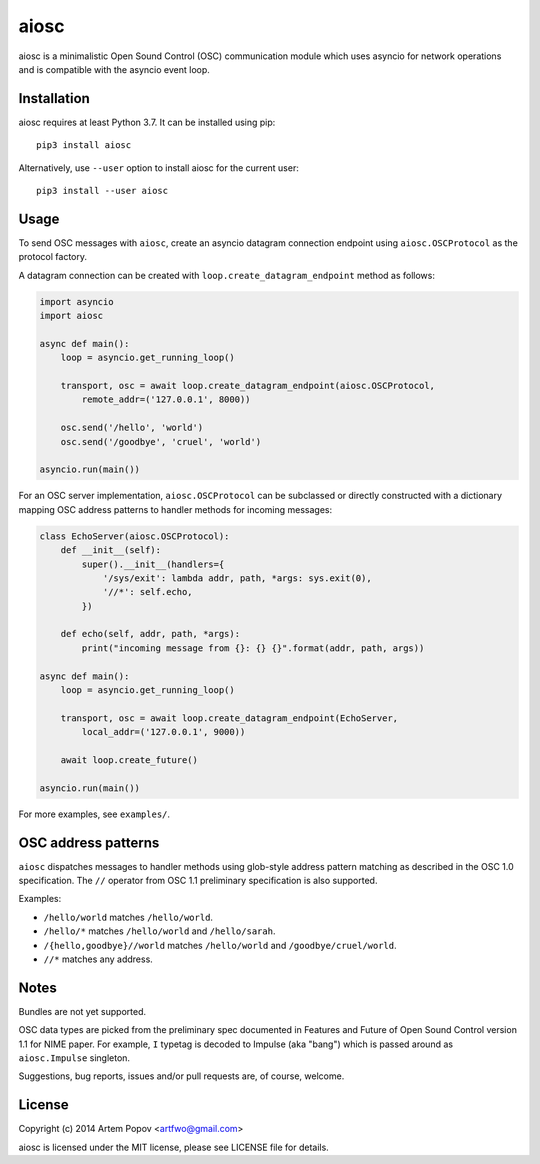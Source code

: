 =====
aiosc
=====

aiosc is a minimalistic Open Sound Control (OSC) communication module
which uses asyncio for network operations and is compatible with the
asyncio event loop.

Installation
============

aiosc requires at least Python 3.7. It can be installed using pip::

    pip3 install aiosc

Alternatively, use ``--user`` option to install aiosc for the current user::

    pip3 install --user aiosc

Usage
=====

To send OSC messages with ``aiosc``, create an asyncio datagram connection
endpoint using ``aiosc.OSCProtocol`` as the protocol factory.

A datagram connection can be created with ``loop.create_datagram_endpoint``
method as follows:

.. code-block:: python

    import asyncio
    import aiosc

    async def main():
        loop = asyncio.get_running_loop()
        
        transport, osc = await loop.create_datagram_endpoint(aiosc.OSCProtocol,
            remote_addr=('127.0.0.1', 8000))

        osc.send('/hello', 'world')
        osc.send('/goodbye', 'cruel', 'world')

    asyncio.run(main())

For an OSC server implementation, ``aiosc.OSCProtocol`` can be subclassed
or directly constructed with a dictionary mapping OSC address patterns to
handler methods for incoming messages:

.. code-block:: python

    class EchoServer(aiosc.OSCProtocol):
        def __init__(self):
            super().__init__(handlers={
                '/sys/exit': lambda addr, path, *args: sys.exit(0),
                '//*': self.echo,
            })

        def echo(self, addr, path, *args):
            print("incoming message from {}: {} {}".format(addr, path, args))

    async def main():
        loop = asyncio.get_running_loop()

        transport, osc = await loop.create_datagram_endpoint(EchoServer,
            local_addr=('127.0.0.1', 9000))

        await loop.create_future()

    asyncio.run(main())

For more examples, see ``examples/``.

OSC address patterns
====================

``aiosc`` dispatches messages to handler methods using glob-style address
pattern matching as described in the OSC 1.0 specification. The ``//`` operator
from OSC 1.1 preliminary specification is also supported.

Examples:

* ``/hello/world`` matches ``/hello/world``.
* ``/hello/*`` matches ``/hello/world`` and ``/hello/sarah``.
* ``/{hello,goodbye}//world`` matches ``/hello/world`` and ``/goodbye/cruel/world``.
* ``//*`` matches any address.

Notes
=====

Bundles are not yet supported.

OSC data types are picked from the preliminary spec documented in Features
and Future of Open Sound Control version 1.1 for NIME paper. For example,
``I`` typetag is decoded to Impulse (aka "bang") which is passed around
as ``aiosc.Impulse`` singleton.

Suggestions, bug reports, issues and/or pull requests are, of course, welcome.

License
=======

Copyright (c) 2014 Artem Popov <artfwo@gmail.com>

aiosc is licensed under the MIT license, please see LICENSE file for details.
